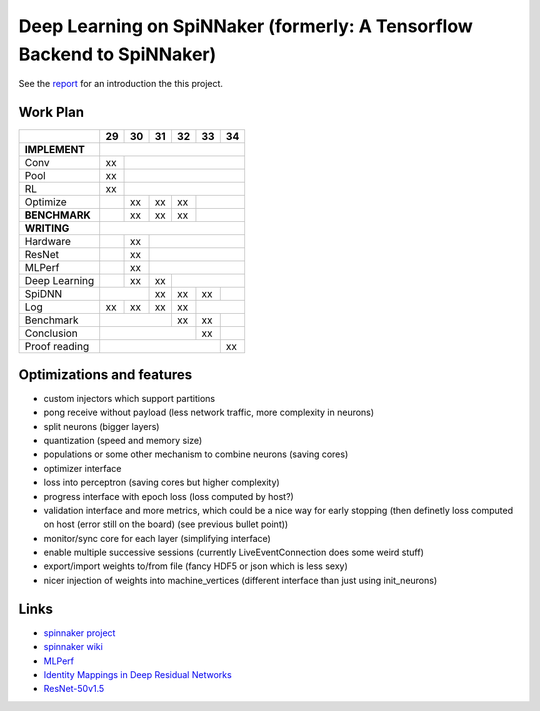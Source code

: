 Deep Learning on SpiNNaker (formerly: A Tensorflow Backend to SpiNNaker)
========================================================================


See the `report <report/report.pdf>`_ for an introduction the this project.


Work Plan
---------

+---------------+----+----+----+----+----+----+
|               | 29 | 30 | 31 | 32 | 33 | 34 |
+===============+====+====+====+====+====+====+
| **IMPLEMENT** |                             |
+---------------+----+----+----+----+----+----+
| Conv          | xx |                        |
+---------------+----+----+----+----+----+----+
| Pool          | xx |                        |
+---------------+----+----+----+----+----+----+
| RL            | xx |                        |
+---------------+----+----+----+----+----+----+
| Optimize      |    | xx | xx | xx |         |
+---------------+----+----+----+----+----+----+
| **BENCHMARK** |    | xx | xx | xx |         |
+---------------+----+----+----+----+----+----+
| **WRITING**   |                             |
+---------------+----+----+----+----+----+----+
| Hardware      |    | xx |                   |
+---------------+----+----+----+----+----+----+
| ResNet        |    | xx |                   |
+---------------+----+----+----+----+----+----+
| MLPerf        |    | xx |                   |
+---------------+----+----+----+----+----+----+
| Deep Learning |    | xx | xx |              |
+---------------+----+----+----+----+----+----+
| SpiDNN        |         | xx | xx | xx |    |
+---------------+----+----+----+----+----+----+
| Log           | xx | xx | xx | xx |         |
+---------------+----+----+----+----+----+----+
| Benchmark     |              | xx | xx |    |
+---------------+----+----+----+----+----+----+
| Conclusion    |                   | xx |    |
+---------------+----+----+----+----+----+----+
| Proof reading |                        | xx |
+---------------+----+----+----+----+----+----+


Optimizations and features
--------------------------

* custom injectors which support partitions

* pong receive without payload (less network traffic, more complexity
  in neurons)

* split neurons (bigger layers)

* quantization (speed and memory size)

* populations or some other mechanism to combine neurons (saving cores)

* optimizer interface

* loss into perceptron (saving cores but higher complexity)

* progress interface with epoch loss (loss computed by host?)

* validation interface and more metrics, which could be a nice way for
  early stopping (then definetly loss computed
  on host (error still on the board) (see previous bullet point))

* monitor/sync core for each layer (simplifying interface)

* enable multiple successive sessions (currently LiveEventConnection
  does some weird stuff)

* export/import weights to/from file (fancy HDF5 or json which is less
  sexy)

* nicer injection of weights into machine_vertices (different interface
  than just using init_neurons)


Links
-----

* `spinnaker project <http://apt.cs.manchester.ac.uk/projects/SpiNNaker/project/>`_

* `spinnaker wiki <http://spinnakermanchester.github.io/>`_

* `MLPerf <https://mlperf.org/>`_

* `Identity Mappings in Deep Residual Networks <https://arxiv.org/abs/1603.05027>`_

* `ResNet-50v1.5 <https://github.com/facebookarchive/fb.resnet.torch>`_
